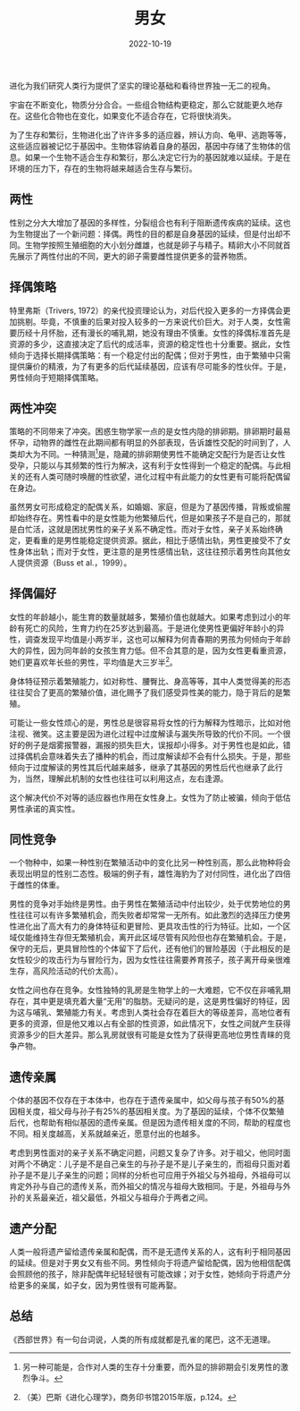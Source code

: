 #+title: 男女
#+date: 2022-10-19

进化为我们研究人类行为提供了坚实的理论基础和看待世界独一无二的视角。

宇宙在不断变化，物质分分合合。一些组合物结构更稳定，那么它就能更久地存在。这些化合物也在变化，如果变化不适合存在，它将很快消失。

为了生存和繁衍，生物进化出了许许多多的适应器，辨认方向、龟甲、逃跑等等，这些适应器被记忆于基因中。生物体容纳着自身的基因，基因中存储了生物体的信息。如果一个生物不适合生存和繁衍，那么决定它行为的基因就难以延续。于是在环境的压力下，存在的生物将越来越适合生存与繁衍。

** 两性
性别之分大大增加了基因的多样性，分裂组合也有利于阻断遗传疾病的延续。这也为生物提出了一个新问题：择偶。两性的目的都是自身基因的延续，但是付出却不同。生物学按照生殖细胞的大小划分雌雄，也就是卵子与精子。精卵大小不同就首先展示了两性付出的不同，更大的卵子需要雌性提供更多的营养物质。

** 择偶策略
特里弗斯（Trivers, 1972）的亲代投资理论认为，对后代投入更多的一方择偶会更加挑剔。毕竟，不慎重的后果对投入较多的一方来说代价巨大。对于人类，女性需要历经十月怀胎，还有漫长的哺乳期，她没有理由不慎重。女性的择偶标准首先是资源的多少，这直接决定了后代的成活率，资源的稳定性也十分重要。据此，女性倾向于选择长期择偶策略：有一个稳定付出的配偶；但对于男性，由于繁殖中只需提供廉价的精液，为了有更多的后代延续基因，应该有尽可能多的性伙伴。于是，男性倾向于短期择偶策略。

** 两性冲突
策略的不同带来了冲突。困惑生物学家一点的是女性内隐的排卵期。排卵期时最易怀孕，动物界的雌性在此期间都有明显的外部表现，告诉雄性交配的时间到了，人类却大为不同。一种猜测[fn:1]是，隐藏的排卵期使男性不能确定交配行为是否让女性受孕，只能以与其频繁的性行为解决，这有利于女性得到一个稳定的配偶。与此相关的还有人类可随时唤醒的性欲望，进化过程中有此能力的女性更有可能将配偶留在身边。

虽然男女可形成稳定的配偶关系，如婚姻、家庭，但是为了基因传播，背叛或偷腥却始终存在。男性看中的是女性能为他繁殖后代，但是如果孩子不是自己的，那就是白忙活，这就是困扰男性的亲子关系不确定性。而对于女性，亲子关系始终确定，更看重的是男性能稳定提供资源。据此，相比于感情出轨，男性更接受不了女性身体出轨；而对于女性，更注意的是男性感情出轨，这往往预示着男性向其他女人提供资源（Buss et al.，1999）。

** 择偶偏好
女性的年龄越小，能生育的数量就越多，繁殖价值也就越大。如果考虑到过小的年龄有死亡的风险，生育力约在25岁达到最高。于是进化使男性更偏好年龄小的异性，调查发现平均值是小两岁半，这也可以解释为何青春期的男孩为何倾向于年龄大的异性，因为同年龄的女孩生育力低。但不合其意的是，因为女性更看重资源，她们更喜欢年长些的男性，平均值是大三岁半[fn:2]。

身体特征预示着繁殖能力，如对称性、腰臀比、身高等等，其中人类觉得美的形态往往契合了更高的繁殖价值，进化赐予了我们感受异性美的能力，隐于背后的是繁殖。

可能让一些女性烦心的是，男性总是很容易将女性的行为解释为性暗示，比如对他注视、微笑。这主要是因为进化过程中过度解读与漏失所导致的代价不同。一个很好的例子是烟雾报警器，漏报的损失巨大，误报却小得多。对于男性也是如此，错过择偶机会意味着失去了播种的机会，而过度解读却不会有什么损失。于是，那些倾向于过度解读的男性其后代越来越多，继承了其基因的男性后代也继承了此行为，当然，理解此机制的女性也往往可以利用这点，左右逢源。

这个解决代价不对等的适应器也作用在女性身上。女性为了防止被骗，倾向于低估男性承诺的真实性。

** 同性竞争
一个物种中，如果一种性别在繁殖活动中的变化比另一种性别高，那么此物种将会表现出明显的性别二态性。极端的例子有，雄性海豹为了对付同性，进化出了四倍于雌性的体重。

男性的竞争对手始终是男性。由于男性在繁殖活动中付出较少，处于优势地位的男性往往可以有许多繁殖机会，而失败者却常常一无所有。如此激烈的选择压力使男性进化出了高大有力的身体特征和更冒险、更具攻击性的行为特征。比如，一个区域仅能维持生存但无繁殖机会，离开此区域尽管有风险但也存在繁殖机会。于是，保守的无后，更具冒险性的个体留下了后代，还有他们的冒险基因（于此相反的是女性较少的攻击行为与冒险行为，因为女性往往需要养育孩子，孩子离开母亲很难生存，高风险活动的代价太高）。

女性之间也存在竞争。女性独特的乳房是生物学上的一大难题，它不仅在非哺乳期存在，其中更是填充着大量“无用”的脂肪。无疑问的是，这是男性偏好的特征，因为这与哺乳、繁殖能力有关。考虑到人类社会存在着巨大的等级差异，高地位者有更多的资源，但是他又难以占有全部的性资源，如此情况下，女性之间就产生获得资源多少的巨大差异。那么乳房就很有可能是女性为了获得更高地位男性青睐的竞争产物。

** 遗传亲属
个体的基因不仅存在于本体中，也存在于遗传亲属中，如父母与孩子有50%的基因相关度，祖父母与孙子有25%的基因相关度。为了基因的延续，个体不仅繁殖后代，也帮助有相似基因的遗传亲属。但是因为遗传相关度的不同，帮助的程度也不同。相关度越高，关系就越亲近，愿意付出的也越多。

考虑到男性面对的亲子关系不确定问题，问题又复杂了许多。对于祖父，他同时面对两个不确定：儿子是不是自己亲生的与孙子是不是儿子亲生的，而祖母只面对着孙子是不是儿子亲生的问题；同样的分析也可应用于外祖父与外祖母，外祖母可以肯定外孙与自己的遗传关系，而外祖父的情况与祖母大致相同。于是，外祖母与外孙的关系最亲近，祖父最低，外祖父与祖母介于两者之间。

** 遗产分配
人类一般将遗产留给遗传亲属和配偶，而不是无遗传关系的人，这有利于相同基因的延续。但是对于男女又有些不同。男性倾向于将遗产留给配偶，因为他相信配偶会照顾他的孩子，除非配偶年纪轻轻很有可能改嫁；对于女性，她倾向于将遗产分给更多的亲属，如子女，因为男性很有可能再娶。

** 总结
《西部世界》有一句台词说，人类的所有成就都是孔雀的尾巴，这不无道理。

[fn:1] 另一种可能是，合作对人类的生存十分重要，而外显的排卵期会引发男性的激烈争斗。
[fn:2] （美）巴斯《进化心理学》，商务印书馆2015年版，p.124。
